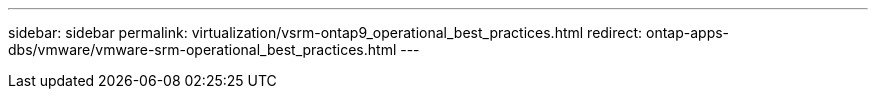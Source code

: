 ---
sidebar: sidebar
permalink: virtualization/vsrm-ontap9_operational_best_practices.html
redirect: ontap-apps-dbs/vmware/vmware-srm-operational_best_practices.html
---
